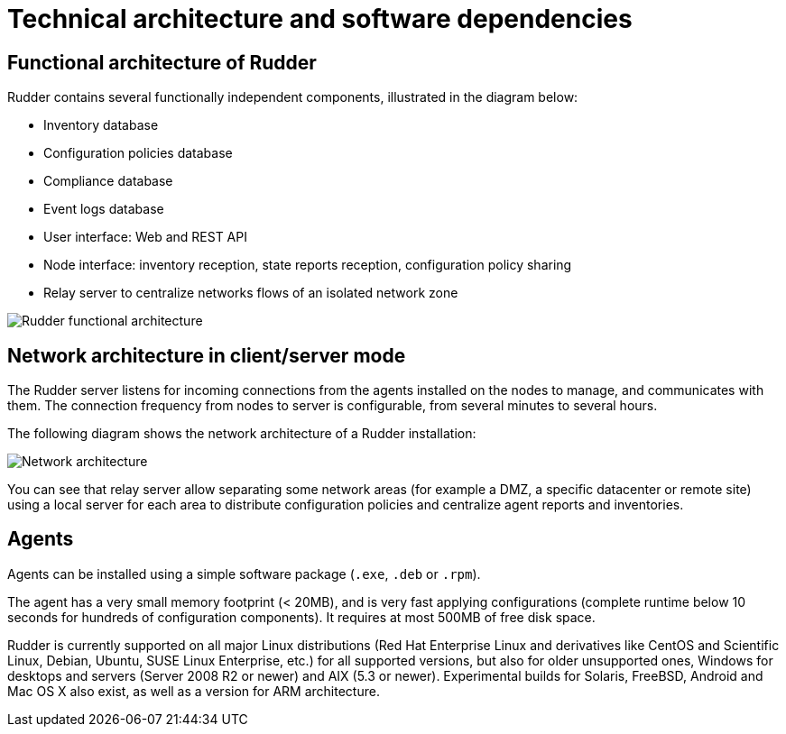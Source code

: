 [[architecture]]
= Technical architecture and software dependencies

== Functional architecture of Rudder

Rudder contains several functionally independent components, illustrated in the diagram below:

* Inventory database
* Configuration policies database
* Compliance database
* Event logs database
* User interface: Web and REST API
* Node interface: inventory reception, state reports reception, configuration policy sharing
* Relay server to centralize networks flows of an isolated network zone

image::introduction/rudder_functional_component_diagram-simple-v1.png[Rudder functional architecture]

== Network architecture in client/server mode

The Rudder server listens for incoming connections from the agents installed on the nodes to manage,
and communicates with them. The connection frequency from nodes to server is configurable, from several
minutes to several hours.

The following diagram shows the network architecture of a Rudder installation:

image::introduction/network_connections.png[Network architecture]

You can see that relay server allow separating some network areas (for example a DMZ,
a specific datacenter or remote site) using a local server for each area to distribute
configuration policies and centralize agent reports and inventories.

== Agents

Agents can be installed using a simple software package (`.exe`, `.deb` or `.rpm`).

The agent has a very small memory footprint (< 20MB), and is very fast applying configurations
(complete runtime below 10 seconds for hundreds of configuration components).
It requires at most 500MB of free disk space.

Rudder is currently supported on all major Linux distributions (Red Hat Enterprise Linux and derivatives
like CentOS and Scientific Linux, Debian, Ubuntu, SUSE Linux Enterprise, etc.) for all supported versions,
but also for older unsupported ones, Windows for desktops and servers (Server 2008 R2 or newer) and
AIX (5.3 or newer). Experimental builds for Solaris, FreeBSD, Android and Mac OS X also exist,
as well as a version for ARM architecture.
